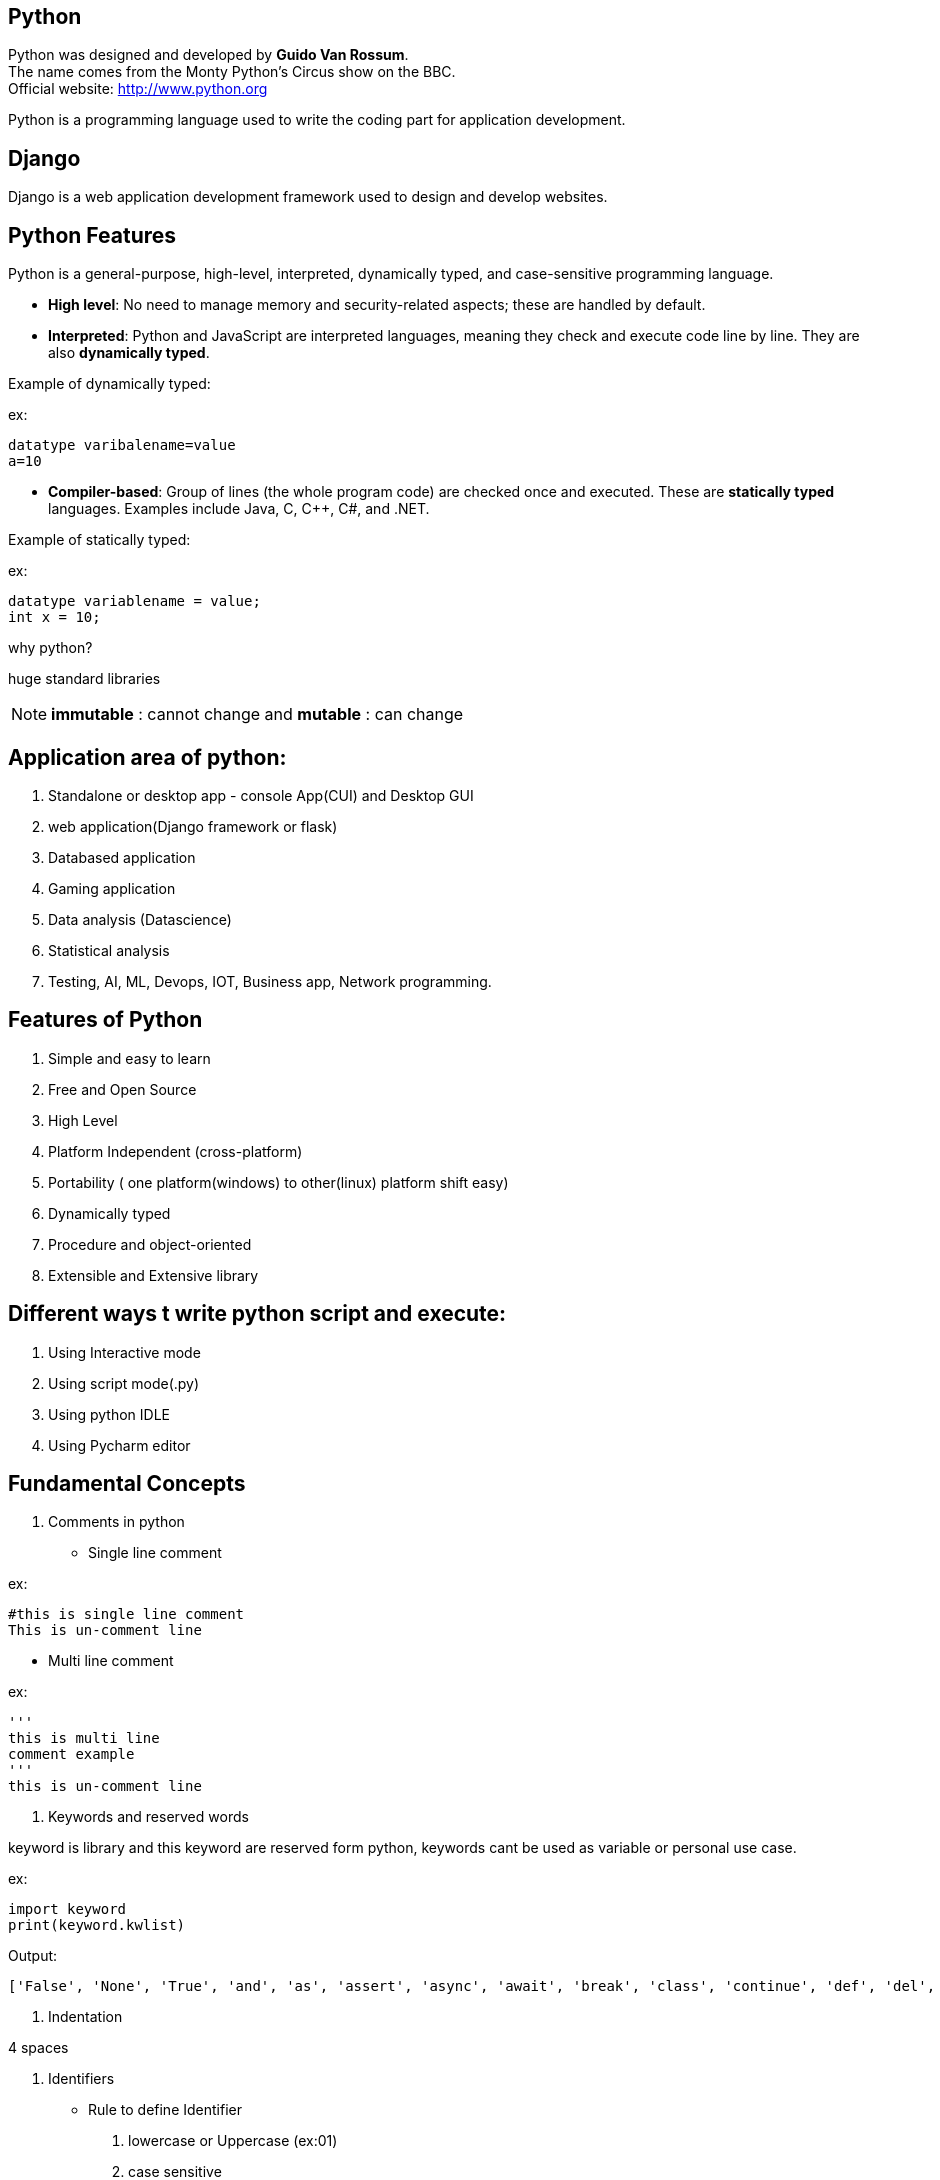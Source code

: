 == Python

Python was designed and developed by **Guido Van Rossum**. +
The name comes from the Monty Python's Circus show on the BBC. +
Official website: http://www.python.org +

Python is a programming language used to write the coding part for application development.

== Django

Django is a web application development framework used to design and develop websites.

== Python Features

Python is a general-purpose, high-level, interpreted, dynamically typed, and case-sensitive programming language.

- *High level*: No need to manage memory and security-related aspects; these are handled by default.
- *Interpreted*: Python and JavaScript are interpreted languages, meaning they check and execute code line by line. They are also **dynamically typed**.

Example of dynamically typed:

ex:

    datatype varibalename=value
    a=10

- *Compiler-based*: Group of lines (the whole program code) are checked once and executed. These are **statically typed** languages. Examples include Java, C, C++, C#, and .NET.

Example of statically typed:

ex:

 datatype variablename = value;
 int x = 10;

why python?

huge standard libraries

NOTE: **immutable** : cannot change and **mutable** : can change



== Application area of python:

1. Standalone or desktop app -  console App(CUI) and Desktop GUI
2. web application(Django framework or flask)
3. Databased application
4. Gaming application
5. Data analysis (Datascience)
6. Statistical analysis
7. Testing, AI, ML, Devops, IOT, Business app, Network programming.

== Features of Python

. Simple and easy to learn
. Free and Open Source
. High Level
. Platform Independent (cross-platform)
. Portability ( one platform(windows) to other(linux) platform shift easy)
. Dynamically typed
. Procedure and object-oriented
. Extensible and Extensive library


== Different ways t write python script and execute:

1. Using Interactive mode
2. Using script mode(.py)
3. Using python IDLE
4. Using Pycharm editor


== Fundamental Concepts

1. Comments in python

- Single line comment

ex:
[source,python]
----
#this is single line comment
This is un-comment line
----

- Multi line comment

ex:
[source,python]
----
'''
this is multi line
comment example
'''
this is un-comment line
----

2. Keywords and reserved words

keyword is library and this keyword are reserved form python, keywords cant be used as variable or personal use case.

ex:
[source,python]
----
import keyword
print(keyword.kwlist)
----

Output:

  ['False', 'None', 'True', 'and', 'as', 'assert', 'async', 'await', 'break', 'class', 'continue', 'def', 'del', 'elif', 'else', 'except', 'finally', 'for', 'from', 'global', 'if', 'import', 'in', 'is', 'lambda', 'nonlocal', 'not', 'or', 'pass', 'raise', 'return', 'try', 'while', 'with', 'yield']


3. Indentation


4 spaces

4. Identifiers

- Rule to define Identifier
. lowercase or Uppercase (ex:01)
. case sensitive
. allow digits(0-9) it should not Start with digits (ex:02)
. should not be two parts (ex:03)
. allow underscore(_)
. if an identifier starts with underscore then it is private
. we cant use any keyword or reserved word as identifier (ex:04)


ex:01
[source,python]
----
empid = 1234
   print(EMPID) # This is wrong it should be match with variable
   print(empid) # This is correct
----
NOTE: Always use lowercase for best pratices

ex:02
[source,python]
----
empid01 = 1234
01empid = 1234
   print(empid01) # This is correct
   print(01empid)  # This is wrong it should not start with digits
----

(ex:03)
[source,python]
----
emp id = 1234
empid = 1234
   print(emp id) # This is wrong it should not be two parts
   print(empid) # This is correct
----

(ex:04)
[source,python]
----
def = 1234
deff = 1234
   print(deff) # This is correct
   print(def) # This is wrong it should not keyword or reserved word as identifier
----


5. Variables

. Variable is also consider as identifier
. variable is a named memory location
. while declaring the variable in python we need not specify any datatype because python is dynamically typed programming languages
. based on the value datatype will decide implicitly

(ex:01)
[source,python]
----
a = 1234
b = 10.9
c = "s"
   print(a)
   print(type(a)
   print(b)
   print(type(b)
   print(c)
   print(type(c)
----

6. Multiple assignment

. Is the process of assigning the multiple value to multiple variables (ex:01)
. Is the process of assigning a single value to multiple variables (ex:02)


ex:01
[source,python]
----
a,b,c=10,20,30
    print(a,end=",")
    print(b,end=",")
    print(c) # here there is value for c attribute so we cant use end attribute for `c` value

----

ex:02
[source,python]
----
a = b = c = 10
   print(a,b,c) #or
   print(a)
   print(b)
   print(c)
   print(a,b,c,sep=":")
----


== DataTypes

Datatype is used to represent what type of values are going to store inside the variable.

=== Basic Datatype
// . None
// . Numeric
// - int
// - float
// - bool
// - complex
//
// . Sequence Datatype:
//
// -  String
// -  list
// - tuple
// - set
// - dict
// - range
// - bytes
// - bytearray
// - fronzenset

|===
| Basic Datatype | Description

| None <<ex:01>>
| Represents the absence of a value

| Numeric
| Represents numeric values

| int <<ex:02>>
| Integer numbers (e.g., -1, 0, 42)

| float (ex:02)
| Floating-point numbers (e.g., 3.14, -0.001)

| bool
| Boolean values (True or False)

| complex
| Complex numbers with a real and imaginary part

| Sequence Datatype
| Description

| String
| Ordered collection of characters (immutable)

| list
| Ordered collection of items (mutable)

| tuple
| Ordered collection of items (immutable)

| <<set,set >>
| Unordered collection of unique items

| dict
| Collection of key-value pairs

| range
| Sequence of numbers commonly used for looping

| bytes
| Sequence of integers representing raw binary data (immutable)

| bytearray
| Mutable sequence of integers representing binary data

| frozen set
| Immutable set of unique items

|===



<<ex:01>>
[source,python]
----
a = None #in python
b = null #in other langauges
  print(a)
  print(b)
  print(type(a))
  print(type(b)) # you will get error and difference for python and other langauges
----


<<ex:02>>
[source,python]
----
c = 10 # int
d = 5.5  # float
  print(c)
  print(d)
  print(type(c))
  print(type(d))

# how to convert int to float

e = float(c)
 print(e)
 print(type(e)) # converted `int to float`

 # how to convert   float to int

f = int(d)
 print(f)
 print(type(f)) # converted ` float to int`
----

ex:
[source,python]
----
name = " raju "
  print("your name is:",name)   #
name = input("Enter your Name:")  # run time inputs
  print("your name is:",name)
  print(type(name))
----


ex:
[source,python]
----
a = input("Enter A number:") # by default it will take as string so you need change to int
 print(type(a))
x = int(a)
 print(type(a))
b = input("Enter B number:") # by default it will take as string so you need change
 print(type(b))
y = int(b)
 print(type(y))
c = a+b
z = x+b
print(The result is:",c)
print(The result is:",z)
#output
#1020

----
NOTE: All inputs are taken as strings by default; explicit conversion is required for other data types. Conversion mechanism only for runtime execution

ex:
[source,python]
----
a = input(Enter Num1:")
b = input(Enter Num2:")
 print("result is:",a+b)

x = float(input(Enter Num1:"))
y = float(input(Enter Num2:"))
 print("result is:",x+y)
----

====  bool Datatype

only allowed value True as 1 and False as 0

ex: 01
[source,python]
----
a = 10
b = 20
c=a<b  #True
d=a>b  #False
 print(C)
 print(d)
 print(type(c))
 print(type(d))
 print(True+True)
 print(True+9)
----

==== complex
a+bj # j is imagernay numbers
ex:01
[source,python]
----
a=2
b=3
c=complex(a,b)
 print(c)
 print(type(c))
 print(c.real) # To print real and imagenary values
 print(c.imag)  # To print real and imagenary values 
----

ex:02
[source,python]
----
a=2+3j
b=5+2j
 print(a+b)
----


==== Sequence Datatype

**String**   :  String is a sequence of characters or group od character string can be represented with string and string can be created by using '' or "" or '''  ''' or """ """




print(dir(list))


help(str) #any str like list, tuple

=== Properties of Python Data Structures


[cols="1,1,1,1,1,1"]
|===
| DS      | create   | ordered | mutable    | immutable | duplicate

| str     | '' or "" | yes     | no         | yes       | yes
| list    | []       | yes     | yes        | no        | yes
| tuple   | ()       | yes     | no         | yes       | yes
| set     | {}       | no      | yes        | no        | no
| dict    | {}       | no      | keys: no  values: yes  | keys: yes values: no| keys: no values: yes
| range   | range()  | yes     | no        | yes       | no
|===



**list** :

. List is ordered collection of elements
. list can be created by using` []`
. List will allow duplicate elements
. List contains different datatype elements
. List is mutable, once we create wa list that can change

ex:01
[source,python]
----
l = [10,20,30,"a",20,50]
  print(l)
  print(type(l))
----
**tuple** :

. tuple is ordered collection of elements
. tuple can be created by using `()` but brackets are optional
. tuple will allow duplicate elements
. tuple contains different datatype elements
. tuple is immutable, once we create a tuple that cannot be change

NOTE: To create tuple with single element, after element we should give comma(,)

ex:01
[source,python]
----
t = (10,) #here for single element
  print(t)
  print(type(t))

----


ex:02
[source,python]
----
t = (10.0, 10, 20, "xyz", 'a', 23)
  print(t)
  print(type(t))
----


<<set,set :>>

. set is unordered collection of unique element.
. set can be created by using `{ }`.
. set contains different datatype elements.
. set is mutable once we create a set that can be modified.
. set will not allow duplicate values.
. To create an empty set then we use set() function.

NOTE:

ex:01
[source,python]
----
s = set()
q = {10, "sai", 'a', 20.3, 10,'a'} # no duplicate allowed, un-orderd(indexing is not fallowed).
  print(s)
  print(q)
  print(type(s))
  print(type(q))
----

**dect** :

. dect is unorderd collection of items.
. dict can be create by using {}.
. In dict each item can be a pair i.e key and value.
. keys are immutable, we cant change and values are mutable, we can change the values.
. In dict keys and value can be any type
. In dict keys must be unique and value need not to be unique.

ex:01
[source,python]
----
d = {}
d1 = {1:"sai", name:"xyz", 3:"23.43"}
 print(type(d))
 print(type(d1))

----

**range** :

. range is ordered collection of values.
. range is used to generate sequence of values.
. range is immutable, once we create a range that cant change by default range will start from Zero
. To create range of values then we use range function.

ex:01
[source,python]
----
r = range(10)
a = range(2,11,2) #start stop step
  print(d)
  print(type(r))
  print(list(r)) #to print all sequence of value
  print(list(a)) # here we cna use tuple or any datatype
----
== Operators in python

Operater is symbole which is used to perform required operations. Python supports tha fallowing operators

1. Arithmetic
2. Relational
3. Assignment
4. Logical
5. Membership
6. Identity
7. Bitwise

=== Arithmentic:

==== Python Arithmetic Operators

[cols="1,1"]
|===
| Symbol  | Operation

| +       | addition
| -       | subtraction
| *       | multiplication
| **      | exponentiation(Power)
| /       | division
| //      | floor division
| %       | modulus
|===

ex:01
[source,python]
----
a = 10
b = 5
print(a+b) #addition
print(a-b) #subtraction
print(a*b) #multiplication
print(a**b) #exponentiation(Power)
print(a/b) #division
print(a//b) #floor division
print(a%b) #modulus
----

=== Relational:

=== Python Comparison Operators

[cols="1,1"]
|===
| Symbol  | Operation

| <       | less than
| >       | greater than
| < =      | less than or equal to
| >=      | greater than or equal to
| ==      | equal to
| !=      | not equal to
|===

ex:01
[source,python]
----
print(3<2)
print(3>2)
print(3>=2)
print(3<=2)
print(3==2)
print(3!=2)
----

=== Assignment

=== Python Assignment Operators

[cols="1,1"]
|===
| Symbol  | Operation

| =       | assign
| +=      | add and assign
| -=      | subtract and assign
| *=      | multiply and assign
| /=      | divide and assign
| //=     | floor divide and assign
| %=      | modulus and assign
|===


ex:01
[source,python]
----
a = 5
 print(a)

a+=2
 print(a)

b-=2
 print(b)

c*=2
  print(c)

d/=2
 print(d)

a//=2
  print(a)

a%=2
  print(a)
----


=== Logical

=== Python Logical Operators

[cols="1,1"]
|===
| Symbol | Operation

| and    | returns true if both conditions are true, else false
| or     | returns true if any one of the conditions is true or both conditions are true, else false
| not    | returns true if the condition is false, returns false if the condition is true
|===

ex:01
[source,python]
----
print(3<2 and 4<5)
print(3>2 and 4<5)

print(3<2 or 4<5)
print(3>2 or 4<5)
print(3<2 or 4>5)

print(not 4<5)
print(not 4>5)


----


=== Membership :
Membership operator are used to check whether than value is present in given sequence or not

=== Python Membership Operators

[cols="1,1"]
|===
| Symbol   | Operation

| in       | returns true if the value is present in the given sequence, else false
| not in   | returns true if the value is not present in the given sequence, else false
|===



ex:01
[source,python]
----
l = [10,20,30,40,50]
 print(10 in l)
 print(70 in l)

 print(100 not in l)
 print(10 not in l)

 print( 'r' in "Ranga")
 print( 'x' in "Ranga")

----

=== Idenetity :
Idenetity operators are used to check whether tha varibales or any python objects are having same identity or not.

=== Python Identity Operators

[cols="1,1"]
|===
| Symbol | Operation

| is     | returns true if the variables have the same identity, else false
| is not | returns true if the variables do not have the same identity, else false
|===


NOTE: id() : it is a builtin function in python, ir is used to find memory address of the object and it will return always unique interger.

ex:01
[source,python]
----
a = 2
b = 2
c = 4
d = 5
 print(a is b)
 print(a is not b)
 print(c is d)
 print( c is not d)
----


ex:01
[source,python]
----
a = "sai"
b = "sai"

 print(id(a)) # here memory address will be same a & b
 print(id(b))
----

=== Bitwise operators:
1. bitwise AND(&)
2. bitwise OR(|)
3. bitwise XOR(^)
4. bitwise NOR(~)
5. leftshift (<<)
6. rightshift (<<)

ex:01
[source,python]
----

----


=== Control flow statements:
1. Conditional Statements
2. Iterative Statements
3. Transfer statements


==== Conditional Statements:
. **if** : `if` is used to test specific condition, if the condition is ture `if` block will execute
. **if else**
[source,python]
----
if condition:
statement
----


ex:01
[source,python]
----
n = int(input("Enter a number:"))

if n%2==0:
  print(n, "is Even")
else
  print(n, "is Odd")

i = 10
if i == 100:
   print("true")
else:
   print("false")

----

. **nested if** : Is used to check multiple conditions using `if` and `else if`
. **elif** : elif us the short form of `else if`

ex:01
[source,python]
----
i = int(input("Enter a number:" )) #i : 17

if i>20:
  print(i, "Is garter than 20")
else:
  if i>15:
    print(i, "Is garter than 15")
  else:
    print(i, "Is not garter than 15 and 20")


----






==== Iterative Statements
. **for**
. **while**

==== Transfer statements

. **break**
. **continue**
. **pass**